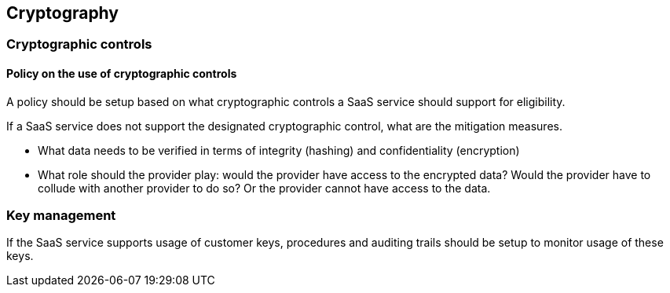 
[[cryptography]]
== Cryptography

=== Cryptographic controls

==== Policy on the use of cryptographic controls

A policy should be setup based on what cryptographic controls a SaaS service should support for eligibility.

If a SaaS service does not support the designated cryptographic control, what are the mitigation measures.

* What data needs to be verified in terms of integrity (hashing) and confidentiality (encryption)
* What role should the provider play: would the provider have access to the encrypted data? Would the provider have to collude with another provider to do so? Or the provider cannot have access to the data.

=== Key management

If the SaaS service supports usage of customer keys, procedures and auditing trails should be setup to monitor usage of these keys.
